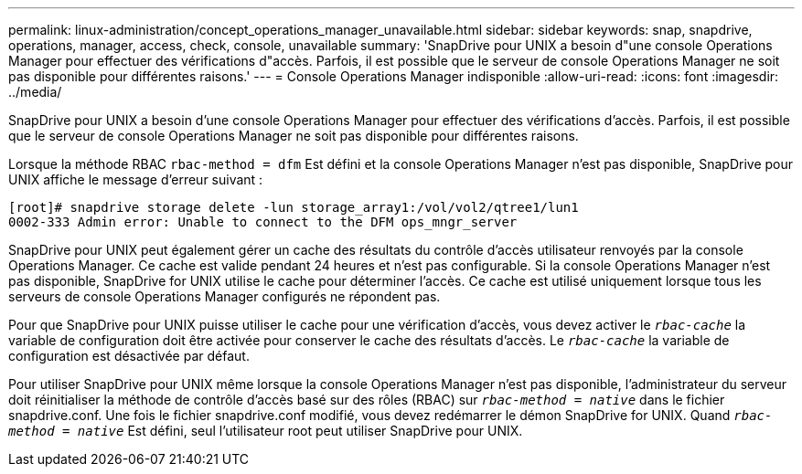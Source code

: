---
permalink: linux-administration/concept_operations_manager_unavailable.html 
sidebar: sidebar 
keywords: snap, snapdrive, operations, manager, access, check, console, unavailable 
summary: 'SnapDrive pour UNIX a besoin d"une console Operations Manager pour effectuer des vérifications d"accès. Parfois, il est possible que le serveur de console Operations Manager ne soit pas disponible pour différentes raisons.' 
---
= Console Operations Manager indisponible
:allow-uri-read: 
:icons: font
:imagesdir: ../media/


[role="lead"]
SnapDrive pour UNIX a besoin d'une console Operations Manager pour effectuer des vérifications d'accès. Parfois, il est possible que le serveur de console Operations Manager ne soit pas disponible pour différentes raisons.

Lorsque la méthode RBAC `rbac-method = dfm` Est défini et la console Operations Manager n'est pas disponible, SnapDrive pour UNIX affiche le message d'erreur suivant :

[listing]
----
[root]# snapdrive storage delete -lun storage_array1:/vol/vol2/qtree1/lun1
0002-333 Admin error: Unable to connect to the DFM ops_mngr_server
----
SnapDrive pour UNIX peut également gérer un cache des résultats du contrôle d'accès utilisateur renvoyés par la console Operations Manager. Ce cache est valide pendant 24 heures et n'est pas configurable. Si la console Operations Manager n'est pas disponible, SnapDrive for UNIX utilise le cache pour déterminer l'accès. Ce cache est utilisé uniquement lorsque tous les serveurs de console Operations Manager configurés ne répondent pas.

Pour que SnapDrive pour UNIX puisse utiliser le cache pour une vérification d'accès, vous devez activer le `_rbac-cache_` la variable de configuration doit être activée pour conserver le cache des résultats d'accès. Le `_rbac-cache_` la variable de configuration est désactivée par défaut.

Pour utiliser SnapDrive pour UNIX même lorsque la console Operations Manager n'est pas disponible, l'administrateur du serveur doit réinitialiser la méthode de contrôle d'accès basé sur des rôles (RBAC) sur `_rbac-method = native_` dans le fichier snapdrive.conf. Une fois le fichier snapdrive.conf modifié, vous devez redémarrer le démon SnapDrive for UNIX. Quand `_rbac-method = native_` Est défini, seul l'utilisateur root peut utiliser SnapDrive pour UNIX.
